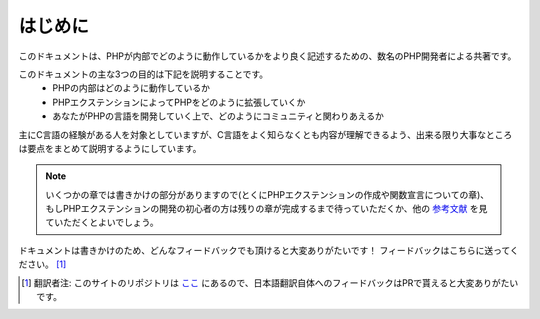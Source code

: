 はじめに
==================

このドキュメントは、PHPが内部でどのように動作しているかをより良く記述するための、数名のPHP開発者による共著です。

このドキュメントの主な3つの目的は下記を説明することです。
  - PHPの内部はどのように動作しているか
  - PHPエクステンションによってPHPをどのように拡張していくか
  - あなたがPHPの言語を開発していく上で、どのようにコミュニティと関わりあえるか

主にC言語の経験がある人を対象としていますが、C言語をよく知らなくとも内容が理解できるよう、出来る限り大事なところは要点をまとめて説明するようにしています。


.. note::
  いくつかの章では書きかけの部分がありますので(とくにPHPエクステンションの作成や関数宣言についての章)、もしPHPエクステンションの開発の初心者の方は残りの章が完成するまで待っていただくか、他の `参考文献 <https://wiki.php.net/internals/references>`_ を見ていただくとよいでしょう。

ドキュメントは書きかけのため、どんなフィードバックでも頂けると大変ありがたいです！
フィードバックはこちらに送ってください。 [1]_

.. [1] 翻訳者注: このサイトのリポジトリは `ここ <https://github.com/takahashi-yugo/php-internals-book-ja>`_ にあるので、日本語翻訳自体へのフィードバックはPRで貰えると大変ありがたいです。
